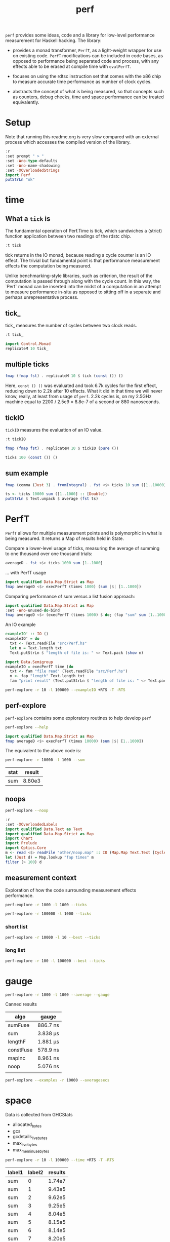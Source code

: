 #+TITLE: perf

~perf~ provides some ideas, code and a library for low-level performance measurement for Haskell hacking. The library:

- provides a monad transformer, ~PerfT~, as a light-weight wrapper for use on existing code. ~PerfT~ modifications can be included in code bases, as opposed to performance being separated code and  process, with any effects able to be erased at compile time with ~evalPerfT~.

- focuses on using the rdtsc instruction set that comes with the x86 chip to measure accurate time performance as number of clock cycles.

- abstracts the concept of what is being measured, so that concepts such as counters, debug checks, time and space performance can be treated equivalently.

* Setup

Note that running this readme.org is very slow compared with an external process which accesses the compiled version of the library.

#+begin_src haskell :results output
:r
:set prompt " > "
:set -Wno-type-defaults
:set -Wno-name-shadowing
:set -XOverloadedStrings
import Perf
putStrLn "ok"
#+end_src

#+RESULTS:
: [7 of 8] Compiling Perf.Degrade     ( src/Perf/Degrade.hs, interpreted )
: [8 of 8] Compiling Perf             ( src/Perf.hs, interpreted )
: Ok, 8 modules loaded.
: >  >  >  >  > ok

* time
** What a ~tick~ is

The fundamental operation of Perf.Time is tick, which sandwiches a (strict) function application between two readings of the rdstc chip.

#+begin_src haskell
:t tick
#+end_src

#+RESULTS:
: tick :: (a -> b) -> a -> IO (Cycles, b)

tick returns in the IO monad, because reading a cycle counter is an IO effect. The trivial but fundamental point is that performance measurement effects the computation being measured.

Unlike benchmarking-style libraries, such as criterion, the result of the computation is passed through along with the cycle count. In this way, the `Perf` monad can be inserted into the midst of a computation in an attempt to measure performance in-situ as opposed to sitting off in a separate and perhaps unrepresentative process.

** tick_

tick_ measures the number of cycles between two clock reads.

#+begin_src haskell
:t tick_
#+end_src

#+RESULTS:
: tick_ :: IO Cycles

#+begin_src haskell
import Control.Monad
replicateM 10 tick_
#+end_src

#+RESULTS:
| 10260 | 998 | 838 | 794 | 800 | 788 | 790 | 832 | 802 | 818 |

** multiple ticks

#+begin_src haskell
fmap (fmap fst) . replicateM 10 $ tick (const ()) ()
#+end_src

#+RESULTS:
| 8610 | 3654 | 2900 | 2932 | 2672 | 2708 | 2684 | 2664 | 2582 | 2652 |

Here, ~const () ()~ was evaluated and took 6.7k cycles for the first effect, reducing down to 2.2k after 10 effects. What it did in that time we will never know, really, at least from usage of ~perf~. 2.2k cycles is, on my 2.5GHz machine equal to 2200 / 2.5e9 = 8.8e-7 of a second or 880 nanoseconds.

** tickIO

~tickIO~ measures the evaluation of an IO value.

#+begin_src haskell
:t tickIO
#+end_src

#+RESULTS:
: tickIO :: IO a -> IO (Cycles, a)

#+begin_src haskell
fmap (fmap fst) . replicateM 10 $ tickIO (pure ())
#+end_src

#+RESULTS:
| 5840 | 2602 | 1910 | 1698 | 1668 | 1660 | 1672 | 1676 | 1680 | 1662 |

#+begin_src haskell
ticks 100 (const ()) ()
#+end_src

#+RESULTS:
| 8226 | 3298 | 3254 | 2686 | 2694 | 2724 | 2868 | 2732 | 2644 | 2678 | 2680 | 2896 | 2734 | 2606 | 2608 | 2598 | 2606 | 2738 | 2742 | 2610 | 2554 | 2532 | 2576 | 2592 | 2600 | 2562 | 2786 | 2592 | 2646 | 2624 | 2666 | 2640 | 2640 | 2602 | 2672 | 2560 | 3478 | 2556 | 2552 | 2572 | 2622 | 2492 | 2572 | 2706 | 2544 | 2604 | 2748 | 2570 | 2596 | 3078 | 2666 | 2592 | 2612 | 2648 | 2594 | 2564 | 2716 | 2564 | 2594 | 2596 | 2554 | 2766 | 2552 | 3026 | 2602 | 2860 | 2632 | 2614 | 2620 | 2586 | 3014 | 2626 | 2626 | 2614 | 2830 | 2624 | 2616 | 2648 | 2610 | 2626 | 2610 | 2590 | 2930 | 2622 | 2732 | 2698 | 3004 | 2664 | 2948 | 2630 | 2588 | 2766 | 2726 | 2600 | 2634 | 2792 | 2704 | 2774 | 2638 | 2634 |

** sum example

#+begin_src haskell
fmap (comma (Just 3) . fromIntegral) . fst <$> ticks 10 sum ([1..10000] :: [Double])
#+end_src

#+RESULTS:
| 3,680,000 | 5,020,000 | 726,000 | 693,000 | 2,880,000 | 746,000 | 671,000 | 1,730,000 | 626,000 | 618,000 |


#+begin_src haskell
ts <- ticks 10000 sum ([1..1000] :: [Double])
putStrLn $ Text.unpack $ average (fst ts)
#+end_src

#+RESULTS:
: 58,800

* PerfT

~PerfT~ allows for multiple measurement points and is polymorphic in what is being measured. It returns a Map of results held in State.

Compare a lower-level usage of ticks, measuring the average of summing to one thousand over one thousand trials:

#+begin_src haskell
averageD . fst <$> ticks 1000 sum [1..1000]
#+end_src

#+RESULTS:
: 69231.902

... with PerfT usage

#+begin_src haskell
import qualified Data.Map.Strict as Map
fmap averageD <$> execPerfT (times 1000) (sum |$| [1..1000])
#+end_src

#+RESULTS:
: fromList [("",71529.594)]

Comparing performance of sum versus a list fusion approach:

#+begin_src haskell
import qualified Data.Map.Strict as Map
:set -Wno-unused-do-bind
fmap averageD <$> (execPerfT (times 1000) $ do; (fap "sum" sum [1..1000]); (fap "fusion" (\x -> sum [1..x]) 1000))
#+end_src

#+RESULTS:
: > fromList [("fusion",118589.68),("sum",73765.894)]

An IO example

#+begin_src haskell
exampleIO' :: IO ()
exampleIO' = do
  txt <- Text.readFile "src/Perf.hs"
  let n = Text.length txt
  Text.putStrLn $ "length of file is: " <> Text.pack (show n)
#+end_src

#+RESULTS:
: >  > length of file is: 1927

#+begin_src haskell
import Data.Semigroup
exampleIO = execPerfT time (do
  txt <- fam "file read" (Text.readFile "src/Perf.hs")
  n <- fap "length" Text.length txt
  fam "print result" (Text.putStrLn $ "length of file is: " <> Text.pack (show n)))
#+end_src

#+begin_src sh :results drawer
perf-explore -r 10 -l 100000 --exampleIO +RTS -T -RTS
#+end_src

#+RESULTS:
:results:
length of file is: 1927
|label1|results|
|---|---|
|file read|4.37e5|
|length|4.75e3|
|print result|5.52e4|

outer version

length of file is: 1927
|label1|results|
|---|---|
|file read|1.01e5|
|length|4.51e3|
|print result|5.29e3|
|total|1.16e5|

slop version

length of file is: 1927
|label1|results|
|---|---|
|file read|9.16e4|
|length|4.43e3|
|print result|5.07e3|
|slop|1.35e3|
|total|1.02e5|
:end:


** perf-explore

~perf-explore~ contains some exploratory routines to help develop =perf=

#+begin_src sh :results output
perf-explore --help
#+end_src

#+RESULTS:
#+begin_example
basic perf callibration

Usage: perf-explore [-r|--runs ARG] [-l|--length ARG]
                    [--best | --median | --average | --averagesecs]
                    [--default | --sums | --noop | --ticks | --gauge | --space |
                      --spacetime] [-s|--sum ARG]
                    [--sumFuse | --sum | --lengthF | --constFuse | --mapInc]

  perf benchmarking

Available options:
  -r,--runs ARG            number of runs to perform
  -l,--length ARG          length of list
  --best                   report upper decile
  --median                 report median
  --average                report average
  --averagesecs            report average in seconds
  --default                default measurement (polySum)
  --sums                   sums
  --noop                   no-ops
  --ticks                  tick types
  --gauge                  gauge comparison
  --space                  space stats
  --spacetime              space and time stats
  -s,--sum ARG             type of sum code
  --sumFuse                fused sum pipeline
  --sum                    sum
  --lengthF                foldr id length
  --constFuse              fused const pipeline
  --mapInc                 fmap (+1)
  -h,--help                Show this help text
#+end_example

#+begin_src haskell
import qualified Data.Map.Strict as Map
fmap averageD <$> execPerfT (times 10000) (sum |$| [1..1000])
#+end_src

#+RESULTS:
: fromList [("",59721.9976)]

The equivalent to the above code is:

#+begin_src sh :results drawer :exports both
perf-explore -r 10000 -l 1000 --sum
#+end_src

#+RESULTS:
:results:
| stat | result |
|------+--------|
| sum  | 8.80e3 |
:end:

** noops

#+begin_src sh :results drawer
perf-explore --noop
#+end_src

#+RESULTS:
:results:
"other/RunNoOp.csv"
|label1|label2|results|
|---|---|---|
|average|fams|2.32e1|
|average|faps|2.43e1|
|best|fams|1.94e1|
|best|faps|1.94e1|
|first 10|fams|132.0 46.0 18.0 22.0 22.0 22.0 22.0 26.0 22.0 118.0|
|first 10|faps|792.0 16.0 20.0 20.0 18.0 20.0 22.0 22.0 22.0 24.0|
|median|fams|2.15e1|
|median|faps|2.18e1|
:end:

#+begin_src haskell
:r
:set -XOverloadedLabels
import qualified Data.Text as Text
import qualified Data.Map.Strict as Map
import Chart
import Prelude
import Optics.Core
m <- read <$> readFile "other/noop.map" :: IO (Map.Map Text.Text [Cycles])
let (Just d) = Map.lookup "fap times" m
filter (> 100) d
#+end_src

#+RESULTS:
| Cycles | (word = 792) | Cycles | (word = 258) |

#+begin_src haskell :file other/noop.svg :results output graphics file :exports results
writeChartSvg "other/noop.svg" $ mempty & #hudOptions .~ colourHudOptions (rgb light) defaultHudOptions & #charts .~ unnamed [(RectChart (defaultRectStyle & #borderSize .~ 0 & #color .~ Colour 1 1 1 1) (zipWith (\y x -> Rect x (x+1) 0 y) (fromIntegral <$> filter (<= 100) d) [0..]))]
#+end_src

#+RESULTS:
[[file:other/noop.svg]]

** measurement context

Exploration of how the code surrounding measurement effects performance.

#+begin_src sh
perf-explore -r 1000 -l 1000 --ticks
#+end_src

#+RESULTS:
|   |               | stepTime |    tick | tickForce | tickForceArgs | tickLazy | tickWHNF |   times |
|   | sumAux        |  29900.0 | 17000.0 |   29800.0 |       29200.0 |     16.7 |  15600.0 | 29900.0 |
|   | sumCata       |  18300.0 | 20400.0 |   19500.0 |       18600.0 |     16.4 |  19000.0 | 18200.0 |
|   | sumCo         |  16700.0 | 23700.0 |   16400.0 |       15900.0 |     16.8 |  16300.0 | 17100.0 |
|   | sumCoCase     |  15900.0 | 18200.0 |   16100.0 |       15700.0 |     17.2 |  17200.0 | 15600.0 |
|   | sumCoGo       |  18700.0 | 19300.0 |   20500.0 |       19000.0 |     16.9 |  19900.0 | 19800.0 |
|   | sumF          |   9990.0 | 10500.0 |    9790.0 |        9780.0 |     17.0 |  10400.0 |  9980.0 |
|   | sumFlip       |  11400.0 | 10500.0 |   12200.0 |       10700.0 |     19.8 |  16800.0 | 11900.0 |
|   | sumFlipLazy   |  16500.0 | 14000.0 |   12000.0 |       13200.0 |     17.7 |  12100.0 | 17900.0 |
|   | sumFoldr      |  18900.0 | 20600.0 |   19900.0 |       19600.0 |     17.0 |  19400.0 | 20100.0 |
|   | sumFuse       |   1950.0 |  1960.0 |    1950.0 |        1950.0 |     19.3 |   3240.0 |  1970.0 |
|   | sumFuseFoldl' |   1960.0 |  2010.0 |    1950.0 |        1950.0 |     20.3 |   1960.0 |  1960.0 |
|   | sumFuseFoldr  |   8580.0 |  9820.0 |    8790.0 |        8580.0 |     19.0 |   8570.0 |  8590.0 |
|   | sumFusePoly   |   1970.0 |  1970.0 |    1960.0 |        1970.0 |     19.5 |   1970.0 |  1980.0 |
|   | sumLambda     |  15300.0 | 11200.0 |   11300.0 |       13100.0 |     17.0 |  11100.0 | 15000.0 |
|   | sumMono       |   9820.0 | 11100.0 |    9690.0 |        9680.0 |     16.6 |  11000.0 |  9820.0 |
|   | sumPoly       |  10500.0 | 10700.0 |   10300.0 |       10300.0 |     16.3 |  10500.0 | 18500.0 |
|   | sumSum        |  10200.0 | 11100.0 |   10700.0 |        9930.0 |     16.5 |  11100.0 | 10300.0 |
|   | sumTail       |   9640.0 | 11200.0 |   11000.0 |       10400.0 |     17.5 |  11000.0 |  9630.0 |
|   | sumTailLazy   |  10000.0 | 11000.0 |    9890.0 |        9990.0 |     16.9 |  11000.0 | 11200.0 |


#+begin_src sh
perf-explore -r 100000 -l 1000 --ticks
#+end_src

#+RESULTS:
|   |               | stepTime |    tick | tickForce | tickForceArgs | tickLazy | tickWHNF |   times |
|   | sumAux        |  18300.0 | 18300.0 |   18400.0 |       18200.0 |     16.8 |  18300.0 | 18300.0 |
|   | sumCata       |  20800.0 | 20900.0 |   20600.0 |       20500.0 |     16.7 |  20900.0 | 20900.0 |
|   | sumCo         |  18200.0 | 18000.0 |   17900.0 |       18200.0 |     16.7 |  18000.0 | 18000.0 |
|   | sumCoCase     |  15100.0 | 18000.0 |   15500.0 |       15200.0 |     17.1 |  18000.0 | 15200.0 |
|   | sumCoGo       |  20800.0 | 20800.0 |   20600.0 |       21000.0 |     16.8 |  20800.0 | 20700.0 |
|   | sumF          |   9030.0 |  8790.0 |    8590.0 |        9820.0 |     16.8 |   8640.0 |  8590.0 |
|   | sumFlip       |   8770.0 |  8600.0 |    8610.0 |        8420.0 |     17.1 |   8610.0 |  8780.0 |
|   | sumFlipLazy   |  19500.0 |  8620.0 |    8410.0 |       21900.0 |     16.7 |   8540.0 | 19000.0 |
|   | sumFoldr      |  20900.0 | 20900.0 |   20900.0 |       20500.0 |     16.9 |  20800.0 | 20800.0 |
|   | sumFuse       |   2040.0 |  2040.0 |    2050.0 |        2040.0 |     19.2 |   2050.0 |  2160.0 |
|   | sumFuseFoldl' |   2070.0 |  2050.0 |    2070.0 |        2100.0 |     19.1 |   2040.0 |  2180.0 |
|   | sumFuseFoldr  |  11800.0 | 11100.0 |   11200.0 |       11200.0 |     19.3 |  11100.0 | 11200.0 |
|   | sumFusePoly   |   2060.0 |  2070.0 |    2070.0 |        2060.0 |     19.2 |   2070.0 |  1990.0 |
|   | sumLambda     |   8660.0 |  8640.0 |    9050.0 |        8830.0 |     17.1 |   8770.0 |  8740.0 |
|   | sumMono       |  20800.0 |  8690.0 |   20700.0 |       20200.0 |     17.4 |   8810.0 | 21200.0 |
|   | sumPoly       |   8660.0 |  8740.0 |    8630.0 |        8640.0 |     16.9 |   8690.0 |  8640.0 |
|   | sumSum        |   8570.0 |  8860.0 |    8450.0 |        8470.0 |     16.8 |   8460.0 |  8450.0 |
|   | sumTail       |   5980.0 |  6270.0 |    5790.0 |        5760.0 |     16.8 |   5830.0 |  5990.0 |
|   | sumTailLazy   |  12000.0 | 10700.0 |   11900.0 |       11600.0 |     16.9 |  12000.0 | 12100.0 |

*** short list
#+begin_src sh
perf-explore -r 10000 -l 10 --best --ticks
#+end_src

#+RESULTS:
|   |               | stepTime | tick | tickForce | tickForceArgs | tickLazy | tickWHNF | times |
|   | sumAux        |     89.4 | 92.8 |      91.4 |          89.5 |     14.8 |     89.4 |  89.8 |
|   | sumCata       |     89.3 | 93.4 |      95.5 |          93.9 |     14.8 |     89.1 |  92.4 |
|   | sumCo         |     89.3 | 93.1 |      90.4 |          92.8 |     14.9 |     89.3 |  89.1 |
|   | sumCoCase     |     89.4 | 93.1 |      89.3 |          89.6 |     15.0 |     89.5 |  91.1 |
|   | sumCoGo       |     89.6 | 93.1 |      95.1 |          93.8 |     14.9 |     89.4 |  92.0 |
|   | sumF          |     75.4 | 78.1 |      79.2 |          77.5 |     14.9 |     75.4 |  76.1 |
|   | sumFlip       |     74.2 | 78.7 |      79.1 |          77.3 |     15.0 |     75.4 |  75.9 |
|   | sumFlipLazy   |     73.9 | 78.5 |      77.8 |          77.3 |     14.8 |     75.1 |  75.9 |
|   | sumFoldr      |     89.5 | 93.2 |      95.4 |          93.9 |     15.0 |     89.5 |  92.8 |
|   | sumFuse       |     35.1 | 35.1 |      33.1 |          33.9 |     17.1 |     34.6 |  35.1 |
|   | sumFuseFoldl' |     35.2 | 35.0 |      32.0 |          33.7 |     17.2 |     34.5 |  35.1 |
|   | sumFuseFoldr  |     47.4 | 47.1 |      45.8 |          45.8 |     17.2 |     46.6 |  45.7 |
|   | sumFusePoly   |     49.7 | 49.9 |      46.9 |          49.3 |     17.2 |     49.6 |  49.1 |
|   | sumLambda     |     75.2 | 79.4 |      79.3 |          79.4 |     14.9 |     77.4 |  79.4 |
|   | sumMono       |     63.2 | 65.2 |      65.3 |          64.9 |     14.9 |     63.5 |  65.2 |
|   | sumPoly       |     77.2 | 79.9 |      79.7 |          79.6 |     15.0 |     78.2 |  79.2 |
|   | sumSum        |     77.2 | 79.6 |      79.4 |          79.6 |     14.8 |     78.2 |  79.3 |
|   | sumTail       |     64.5 | 78.5 |      67.1 |          66.9 |     14.8 |     65.2 |  65.4 |
|   | sumTailLazy   |     64.9 | 67.3 |      67.2 |          65.9 |     14.8 |     64.8 |  65.4 |

*** long list
#+begin_src sh
perf-explore -r 100 -l 100000 --best --ticks
#+end_src

#+RESULTS:
|   |               |  stepTime |      tick | tickForce | tickForceArgs | tickLazy |  tickWHNF |     times |
|   | sumAux        | 4970000.0 | 2270000.0 | 2570000.0 |     4900000.0 |     14.8 | 2560000.0 | 2430000.0 |
|   | sumCata       | 2760000.0 | 2980000.0 | 3170000.0 |     2760000.0 |     15.4 | 3600000.0 | 4160000.0 |
|   | sumCo         | 2610000.0 | 2320000.0 | 4810000.0 |     2570000.0 |     15.4 | 2560000.0 | 4360000.0 |
|   | sumCoCase     | 2490000.0 | 2300000.0 | 2270000.0 |     2260000.0 |     14.4 | 2900000.0 | 2490000.0 |
|   | sumCoGo       | 2750000.0 | 2800000.0 | 6150000.0 |     2790000.0 |     14.8 | 3130000.0 | 2750000.0 |
|   | sumF          |  811000.0 |  823000.0 |  819000.0 |      808000.0 |     15.1 |  817000.0 |  712000.0 |
|   | sumFlip       |  747000.0 |  744000.0 |  740000.0 |      746000.0 |     14.8 |  744000.0 |  746000.0 |
|   | sumFlipLazy   |  979000.0 | 1010000.0 |  981000.0 |      964000.0 |     15.4 |  996000.0 |  981000.0 |
|   | sumFoldr      | 2750000.0 | 2770000.0 | 2760000.0 |     2760000.0 |     14.6 | 2750000.0 | 2790000.0 |
|   | sumFuse       |  192000.0 |  192000.0 |  192000.0 |      192000.0 |     17.0 |  192000.0 |  192000.0 |
|   | sumFuseFoldl' |  192000.0 |  192000.0 |  192000.0 |      192000.0 |     17.1 |  192000.0 |  192000.0 |
|   | sumFuseFoldr  | 1550000.0 | 1560000.0 | 1550000.0 |     1530000.0 |     17.2 | 1550000.0 | 1540000.0 |
|   | sumFusePoly   |  192000.0 |  192000.0 |  192000.0 |      192000.0 |     16.6 |  192000.0 |  192000.0 |
|   | sumLambda     |  805000.0 |  805000.0 |  806000.0 |      808000.0 |     14.8 |  803000.0 |  805000.0 |
|   | sumMono       |  789000.0 |  785000.0 |  783000.0 |      785000.0 |     14.9 |  788000.0 |  787000.0 |
|   | sumPoly       |  791000.0 |  793000.0 |  792000.0 |      793000.0 |     14.6 |  793000.0 |  788000.0 |
|   | sumSum        |  767000.0 |  778000.0 |  768000.0 |      771000.0 |     14.6 |  767000.0 |  772000.0 |
|   | sumTail       |  783000.0 |  780000.0 |  782000.0 |      778000.0 |     15.1 |  776000.0 |  783000.0 |
|   | sumTailLazy   | 1280000.0 | 1390000.0 | 1270000.0 |     1290000.0 |     15.1 | 1310000.0 | 1270000.0 |

* gauge

#+begin_src sh :results output
perf-explore -r 1000 -l 1000 --average --gauge
#+end_src

#+RESULTS:
#+begin_example
sumFuse
benchmarking function ... function                                 time                 583.5 ns

benchmarking function ... function                                 time                 583.5 ns

sum
benchmarking function ... function                                 time                 3.691 μs

benchmarking function ... function                                 time                 3.645 μs

lengthF
benchmarking function ... function                                 time                 1.871 μs

benchmarking function ... function                                 time                 1.874 μs

constFuse
benchmarking function ... function                                 time                 293.0 ns

benchmarking function ... function                                 time                 299.8 ns

mapInc
benchmarking function ... function                                 time                 9.618 ns

benchmarking function ... function                                 time                 10.65 μs

noop
benchmarking function ... function                                 time                 5.254 ns

benchmarking function ... function                                 time                 5.249 ns

#+end_example

Canned results

| algo      | gauge     |
|-----------+-----------|
| sumFuse   | 886.7 ns  |
| sum       | 3.838 μs  |
| lengthF   | 1.881 μs  |
| constFuse | 578.9  ns |
| mapInc    | 8.961  ns |
| noop      | 5.076  ns |
|           |           |

#+begin_src sh
perf-explore --examples -r 10000 --averagesecs
#+end_src

#+RESULTS:
|   | stat      |   result |
|   | ---       |      --- |
|   | constFuse | 7.63e-07 |
|   | lengthF   | 1.64e-06 |
|   | mapInc    | 9.71e-09 |
|   | sum       | 3.28e-06 |
|   | sumFuse   | 8.12e-07 |

* space

Data is collected from GHCStats

- allocated_bytes
- gcs
- gcdetails_live_bytes
- max_live_bytes
- max_mem_in_use_bytes

#+begin_src sh :results output
perf-explore -r 10 -l 100000 --time +RTS -T -RTS
#+end_src

| label1 | label2 | results |
|--------+--------+---------|
| sum    |      0 |  1.74e7 |
| sum    |      1 |  9.43e5 |
| sum    |      2 |  9.62e5 |
| sum    |      3 |  9.25e5 |
| sum    |      4 |  8.04e5 |
| sum    |      5 |  8.15e5 |
| sum    |      6 |  8.14e5 |
| sum    |      7 |  8.20e5 |
| sum    |      8 |  8.52e5 |
| sum    |      9 |  8.37e5 |

#+begin_src sh :results output
perf-explore -r 10 -l 100000 --space +RTS -T -RTS
#+end_src

| label1 | label2 | allocated | gcollects | maxLiveBytes | gcLiveBytes | MaxMem |
|--------+--------+-----------+-----------+--------------+-------------+--------|
| sum    |      0 |    7.25e6 |         7 |       3.95e6 |      3.95e6 | 1.05e7 |
| sum    |      1 |      0e-2 |         0 |         0e-2 |        0e-2 |   0e-2 |
| sum    |      2 |      0e-2 |         0 |         0e-2 |        0e-2 |   0e-2 |
| sum    |      3 |      0e-2 |         0 |         0e-2 |        0e-2 |   0e-2 |
| sum    |      4 |      0e-2 |         0 |         0e-2 |        0e-2 |   0e-2 |
| sum    |      5 |      0e-2 |         0 |         0e-2 |        0e-2 |   0e-2 |
| sum    |      6 |      0e-2 |         0 |         0e-2 |        0e-2 |   0e-2 |
| sum    |      7 |      0e-2 |         0 |         0e-2 |        0e-2 |   0e-2 |
| sum    |      8 |      0e-2 |         0 |         0e-2 |        0e-2 |   0e-2 |
| sum    |      9 |      0e-2 |         0 |         0e-2 |        0e-2 |   0e-2 |

** spacetime

#+begin_src sh :results output
perf-explore -r 10 -l 100000 --spacetime +RTS -T -RTS
#+end_src

| label1 | label2 |   time | allocated | gcollects | maxLiveBytes | gcLiveBytes | MaxMem |
|--------+--------+--------+-----------+-----------+--------------+-------------+--------|
| sum    |      0 | 1.90e7 |    7.25e6 |         7 |       3.95e6 |      3.95e6 | 1.05e7 |
| sum    |      1 | 9.25e5 |      0e-2 |         0 |         0e-2 |        0e-2 |   0e-2 |
| sum    |      2 | 9.29e5 |      0e-2 |         0 |         0e-2 |        0e-2 |   0e-2 |
| sum    |      3 | 9.09e5 |      0e-2 |         0 |         0e-2 |        0e-2 |   0e-2 |
| sum    |      4 | 8.71e5 |      0e-2 |         0 |         0e-2 |        0e-2 |   0e-2 |
| sum    |      5 | 8.26e5 |      0e-2 |         0 |         0e-2 |        0e-2 |   0e-2 |
| sum    |      6 | 8.18e5 |      0e-2 |         0 |         0e-2 |        0e-2 |   0e-2 |
| sum    |      7 | 8.26e5 |      0e-2 |         0 |         0e-2 |        0e-2 |   0e-2 |
| sum    |      8 | 8.03e5 |      0e-2 |         0 |         0e-2 |        0e-2 |   0e-2 |
| sum    |      9 | 8.50e5 |      0e-2 |         0 |         0e-2 |        0e-2 |   0e-2 |


** slop

#+begin_src haskell
import qualified Data.Map.Strict as Map
(\m -> (Map.!) m "slop") . fst . snd <$> slops 10 time (sum |$| [1..1000])
#+end_src

#+RESULTS:
: Cycles {word = 5487960}

* check

#+begin_src sh :results output
perf-explore -r 1000 -l 1000 --examples --check
#+end_src

#+RESULTS:
#+begin_example
|label1|results|
|---|---|
|constFuse|6.77e2|
|lengthF|9.12e3|
|mapInc|6.59e2|
|sum|1.14e4|
|sumFuse|1.56e3|
Result:
  ()

With the following warnings:
  * [Warning] degraded by 2,200%|mapInc

#+end_example

* Resources

[[https://en.wikipedia.org/wiki/Time_Stamp_Counter][rdtsc]]

